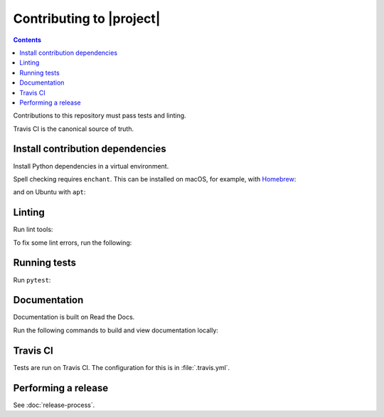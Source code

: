 Contributing to |project|
=========================

.. contents::

Contributions to this repository must pass tests and linting.

Travis CI is the canonical source of truth.

Install contribution dependencies
---------------------------------

Install Python dependencies in a virtual environment.

.. substitution-prompt:: bash

    pip install --editable '.[dev]'

Spell checking requires ``enchant``.
This can be installed on macOS, for example, with `Homebrew <https://brew.sh>`__:

.. substitution-prompt:: bash

    brew install enchant

and on Ubuntu with ``apt``:

.. substitution-prompt:: bash

    apt-get install -y enchant

Linting
-------

Run lint tools:

.. substitution-prompt:: bash

    make lint

To fix some lint errors, run the following:

.. substitution-prompt:: bash

    make fix-lint

Running tests
-------------

Run ``pytest``:

.. substitution-prompt:: bash

    pytest

Documentation
-------------

Documentation is built on Read the Docs.

Run the following commands to build and view documentation locally:

.. substitution-prompt:: bash

   make docs
   make open-docs

Travis CI
---------

Tests are run on Travis CI.
The configuration for this is in :file:`.travis.yml`.

Performing a release
--------------------

See :doc:`release-process`.
